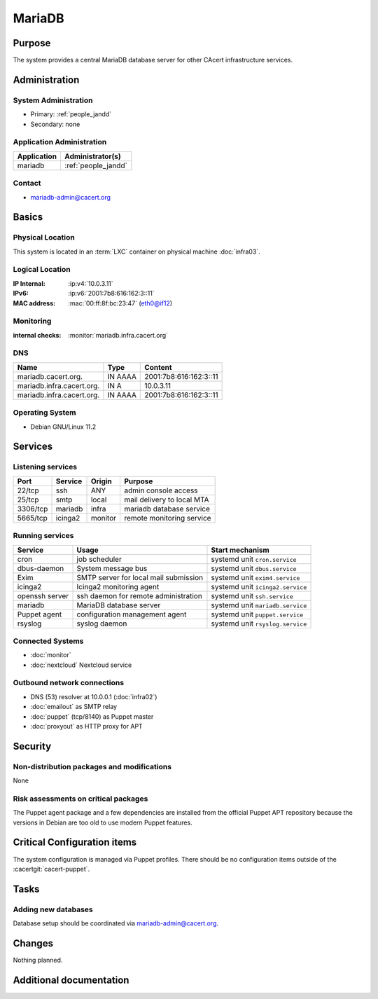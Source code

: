 .. index::
   single: Systems; mariadb

=======
MariaDB
=======

Purpose
=======

The system provides a central MariaDB database server for other CAcert
infrastructure services.

Administration
==============

System Administration
---------------------

* Primary: :ref:`people_jandd`
* Secondary: none

Application Administration
--------------------------

+-------------+---------------------+
| Application | Administrator(s)    |
+=============+=====================+
| mariadb     | :ref:`people_jandd` |
+-------------+---------------------+

Contact
-------

* mariadb-admin@cacert.org

Basics
======

Physical Location
-----------------

This system is located in an :term:`LXC` container on physical machine
:doc:`infra03`.

Logical Location
----------------

:IP Internal: :ip:v4:`10.0.3.11`
:IPv6:        :ip:v6:`2001:7b8:616:162:3::11`
:MAC address: :mac:`00:ff:8f:bc:23:47` (eth0@if12)

.. seealso::

   See :doc:`../network`

.. index::
   single: Monitoring; mariadb

Monitoring
----------

:internal checks: :monitor:`mariadb.infra.cacert.org`

DNS
---

.. index::
   single: DNS records; mariadb

+---------------------------+---------+------------------------+
| Name                      | Type    | Content                |
+===========================+=========+========================+
| mariadb.cacert.org.       | IN AAAA | 2001:7b8:616:162:3::11 |
+---------------------------+---------+------------------------+
| mariadb.infra.cacert.org. | IN A    | 10.0.3.11              |
+---------------------------+---------+------------------------+
| mariadb.infra.cacert.org. | IN AAAA | 2001:7b8:616:162:3::11 |
+---------------------------+---------+------------------------+

.. seealso::

   See :wiki:`SystemAdministration/Procedures/DNSChanges`

Operating System
----------------

.. index::
   single: Debian GNU/Linux; Bullseye
   single: Debian GNU/Linux; 11.2

* Debian GNU/Linux 11.2

Services
========

Listening services
------------------

+----------+---------+---------+----------------------------+
| Port     | Service | Origin  | Purpose                    |
+==========+=========+=========+============================+
| 22/tcp   | ssh     | ANY     | admin console access       |
+----------+---------+---------+----------------------------+
| 25/tcp   | smtp    | local   | mail delivery to local MTA |
+----------+---------+---------+----------------------------+
| 3306/tcp | mariadb | infra   | mariadb database service   |
+----------+---------+---------+----------------------------+
| 5665/tcp | icinga2 | monitor | remote monitoring service  |
+----------+---------+---------+----------------------------+

Running services
----------------

.. index::
   single: cron
   single: dbus
   single: exim4
   single: icinga2
   single: mariadb
   single: openssh
   single: puppet
   single: rsyslog

+----------------+---------------------------------------+----------------------------------+
| Service        | Usage                                 | Start mechanism                  |
+================+=======================================+==================================+
| cron           | job scheduler                         | systemd unit ``cron.service``    |
+----------------+---------------------------------------+----------------------------------+
| dbus-daemon    | System message bus                    | systemd unit ``dbus.service``    |
+----------------+---------------------------------------+----------------------------------+
| Exim           | SMTP server for local mail submission | systemd unit ``exim4.service``   |
+----------------+---------------------------------------+----------------------------------+
| icinga2        | Icinga2 monitoring agent              | systemd unit ``icinga2.service`` |
+----------------+---------------------------------------+----------------------------------+
| openssh server | ssh daemon for remote administration  | systemd unit ``ssh.service``     |
+----------------+---------------------------------------+----------------------------------+
| mariadb        | MariaDB database server               | systemd unit ``mariadb.service`` |
+----------------+---------------------------------------+----------------------------------+
| Puppet agent   | configuration management agent        | systemd unit ``puppet.service``  |
+----------------+---------------------------------------+----------------------------------+
| rsyslog        | syslog daemon                         | systemd unit ``rsyslog.service`` |
+----------------+---------------------------------------+----------------------------------+

Connected Systems
-----------------

* :doc:`monitor`
* :doc:`nextcloud` Nextcloud service

Outbound network connections
----------------------------

* DNS (53) resolver at 10.0.0.1 (:doc:`infra02`)
* :doc:`emailout` as SMTP relay
* :doc:`puppet` (tcp/8140) as Puppet master
* :doc:`proxyout` as HTTP proxy for APT

Security
========

.. sshkeys::
   :RSA: SHA256:BAoKSGc5ri54/upuMwCAIZbSaOqAGTnLPAavMcNOoRA MD5:36:fc:66:82:dc:94:3b:e3:50:97:83:fc:5a:5e:36:61
   :ECDSA: SHA256:q2d/j0gU2/akCdqYz6o1dS5gP1gh6JMI5msIbeR8k3Q MD5:ea:64:f2:2e:6d:39:a0:61:6d:b2:07:ba:db:17:5c:81
   :ED25519: SHA256:6jpSzqsnKON8WrgimzmRBeMhOj23WfTHdB9Nh9FCr5I MD5:04:1a:a8:a9:29:c4:67:8b:68:3d:40:55:fc:0d:7b:39

Non-distribution packages and modifications
-------------------------------------------

None

Risk assessments on critical packages
-------------------------------------

The Puppet agent package and a few dependencies are installed from the official
Puppet APT repository because the versions in Debian are too old to use modern
Puppet features.

Critical Configuration items
============================

The system configuration is managed via Puppet profiles. There should be no
configuration items outside of the :cacertgit:`cacert-puppet`.

.. todo:: manage mariadb configuration in Puppet code

Tasks
=====

Adding new databases
--------------------

Database setup should be coordinated via mariadb-admin@cacert.org.

Changes
=======

Nothing planned.

Additional documentation
========================

.. seealso::

   * :wiki:`Exim4Configuration`
